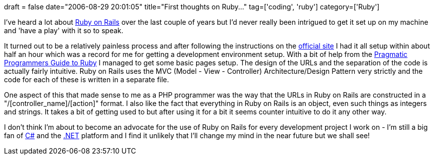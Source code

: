 +++
draft = false
date="2006-08-29 20:01:05"
title="First thoughts on Ruby..."
tag=['coding', 'ruby']
category=['Ruby']
+++

I've heard a lot about http://en.wikipedia.org/wiki/Ruby_on_rails[Ruby on Rails] over the last couple of years but I'd never really been intrigued to get it set up on my machine and 'have a play' with it so to speak.

It turned out to be a relatively painless process and after following the instructions on the http://www.rubyonrails.org/[official site] I had it all setup within about half an hour which was a record for me for getting a development environment setup. With a bit of help from the http://www.amazon.co.uk/Programming-Ruby-Pragmatic-Programmers-Guide/dp/0974514055/sr=8-1/qid=1156856404/ref=sr_1_1/026-8829816-9098059?ie=UTF8&s=gateway[Pragmatic Programmers Guide to Ruby] I managed to get some basic pages setup. The design of the URLs and the separation of the code is actually fairly intuitive. Ruby on Rails uses the MVC (Model - View - Controller) Architecture/Design Pattern very strictly and the code for each of these is written in a separate file.

One aspect of this that made sense to me as a PHP programmer was the way that the URLs in Ruby on Rails are constructed in a "/[controller_name]/[action]" format. I also like the fact that everything in Ruby on Rails is an object, even such things as integers and strings. It takes a bit of getting used to but after using it for a bit it seems counter intuitive to do it any other way.

I don't think I'm about to become an advocate for the use of Ruby on Rails for every development project I work on - I'm still a big fan of http://en.wikipedia.org/wiki/C_Sharp[C#] and the http://en.wikipedia.org/wiki/.NET_Framework[.NET] platform and I find it unlikely that I'll change my mind in the near future but we shall see!
